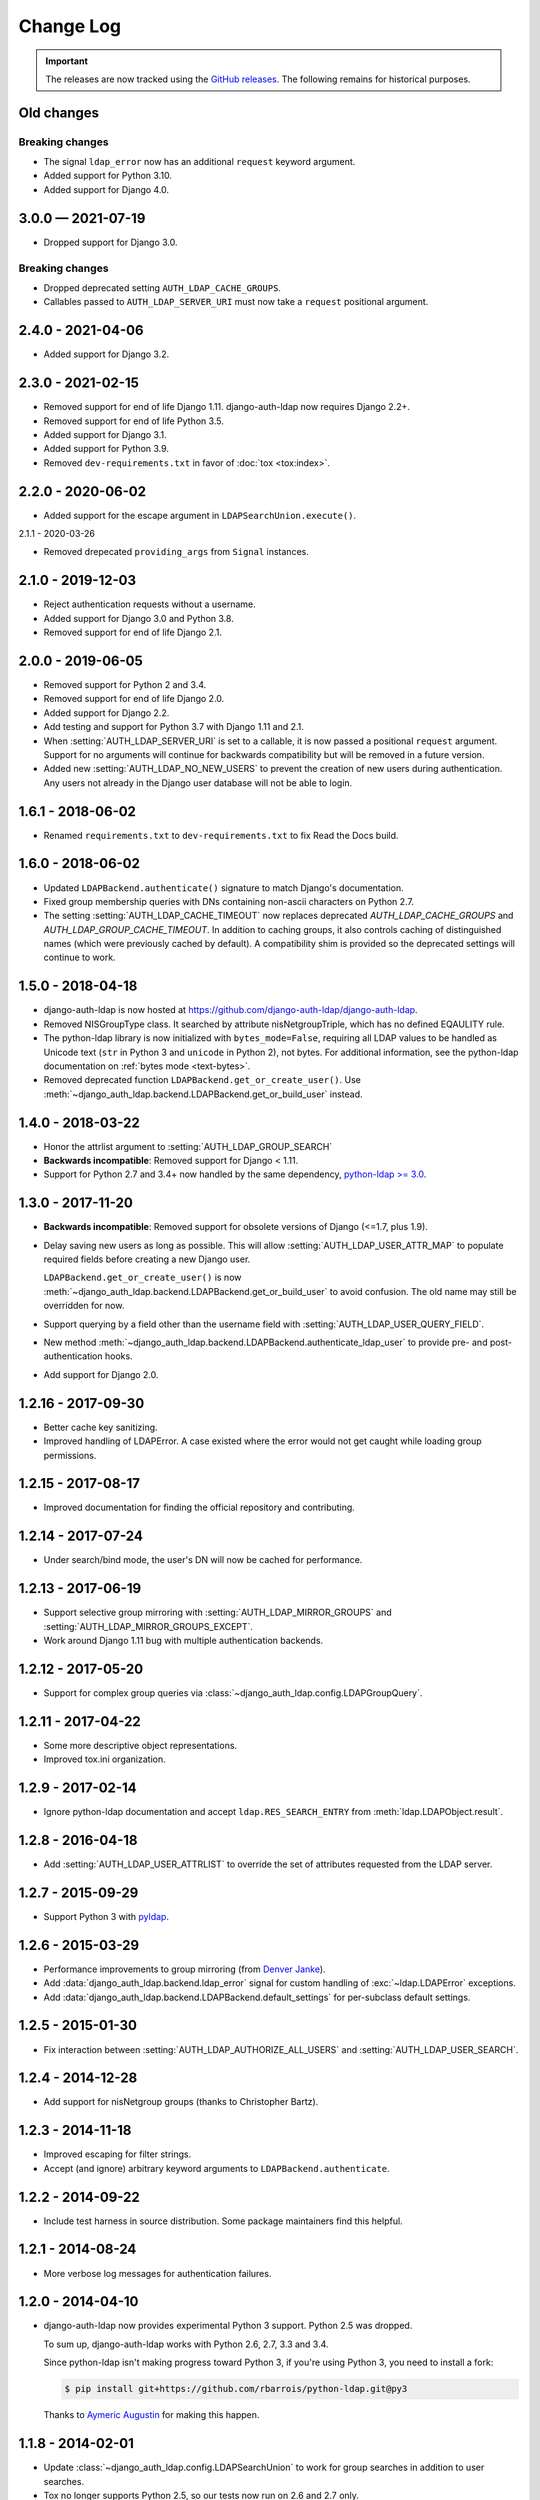 Change Log
==========

.. important:: The releases are now tracked using the `GitHub releases
   <https://github.com/django-auth-ldap/django-auth-ldap/releases>`_. The
   following remains for historical purposes.

Old changes
-----------

Breaking changes
^^^^^^^^^^^^^^^^

- The signal ``ldap_error`` now has an additional ``request`` keyword argument.

- Added support for Python 3.10.
- Added support for Django 4.0.

3.0.0 — 2021-07-19
------------------

- Dropped support for Django 3.0.

Breaking changes
^^^^^^^^^^^^^^^^

- Dropped deprecated setting ``AUTH_LDAP_CACHE_GROUPS``.
- Callables passed to ``AUTH_LDAP_SERVER_URI`` must now take a ``request`` positional argument.

2.4.0 - 2021-04-06
------------------

- Added support for Django 3.2.

2.3.0 - 2021-02-15
------------------

- Removed support for end of life Django 1.11. django-auth-ldap now requires
  Django 2.2+.
- Removed support for end of life Python 3.5.
- Added support for Django 3.1.
- Added support for Python 3.9.
- Removed ``dev-requirements.txt`` in favor of :doc:`tox <tox:index>`.

2.2.0 - 2020-06-02
------------------

- Added support for the escape argument in ``LDAPSearchUnion.execute()``.

2.1.1 - 2020-03-26

- Removed drepecated ``providing_args`` from ``Signal`` instances.

2.1.0 - 2019-12-03
------------------

- Reject authentication requests without a username.
- Added support for Django 3.0 and Python 3.8.
- Removed support for end of life Django 2.1.

2.0.0 - 2019-06-05
------------------

- Removed support for Python 2 and 3.4.
- Removed support for end of life Django 2.0.
- Added support for Django 2.2.
- Add testing and support for Python 3.7 with Django 1.11 and 2.1.
- When :setting:`AUTH_LDAP_SERVER_URI` is set to a callable, it is now passed a
  positional ``request`` argument. Support for no arguments will continue for
  backwards compatibility but will be removed in a future version.
- Added new :setting:`AUTH_LDAP_NO_NEW_USERS` to prevent the creation of new
  users during authentication. Any users not already in the Django user
  database will not be able to login.

1.6.1 - 2018-06-02
------------------

- Renamed ``requirements.txt`` to ``dev-requirements.txt`` to fix Read the Docs
  build.

1.6.0 - 2018-06-02
------------------

- Updated ``LDAPBackend.authenticate()`` signature to match Django's
  documentation.
- Fixed group membership queries with DNs containing non-ascii characters on
  Python 2.7.
- The setting :setting:`AUTH_LDAP_CACHE_TIMEOUT` now replaces deprecated
  `AUTH_LDAP_CACHE_GROUPS` and `AUTH_LDAP_GROUP_CACHE_TIMEOUT`. In addition to
  caching groups, it also controls caching of distinguished names (which were
  previously cached by default). A compatibility shim is provided so the
  deprecated settings will continue to work.

1.5.0 - 2018-04-18
------------------

- django-auth-ldap is now hosted at
  https://github.com/django-auth-ldap/django-auth-ldap.

- Removed NISGroupType class. It searched by attribute nisNetgroupTriple, which
  has no defined EQAULITY rule.

- The python-ldap library is now initialized with ``bytes_mode=False``,
  requiring all LDAP values to be handled as Unicode text (``str`` in Python 3
  and ``unicode`` in Python 2), not bytes. For additional information, see the
  python-ldap documentation on :ref:`bytes mode <text-bytes>`.

- Removed deprecated function ``LDAPBackend.get_or_create_user()``. Use
  :meth:`~django_auth_ldap.backend.LDAPBackend.get_or_build_user` instead.


1.4.0 - 2018-03-22
------------------

- Honor the attrlist argument to :setting:`AUTH_LDAP_GROUP_SEARCH`

- **Backwards incompatible**: Removed support for Django < 1.11.

- Support for Python 2.7 and 3.4+ now handled by the same dependency,
  `python-ldap >= 3.0 <https://pypi.org/project/python-ldap/>`_.


1.3.0 - 2017-11-20
------------------

- **Backwards incompatible**: Removed support for obsolete versions of
  Django (<=1.7, plus 1.9).

- Delay saving new users as long as possible. This will allow
  :setting:`AUTH_LDAP_USER_ATTR_MAP` to populate required fields before creating
  a new Django user.

  ``LDAPBackend.get_or_create_user()`` is now
  :meth:`~django_auth_ldap.backend.LDAPBackend.get_or_build_user` to avoid
  confusion. The old name may still be overridden for now.

- Support querying by a field other than the username field with
  :setting:`AUTH_LDAP_USER_QUERY_FIELD`.

- New method
  :meth:`~django_auth_ldap.backend.LDAPBackend.authenticate_ldap_user` to
  provide pre- and post-authentication hooks.

- Add support for Django 2.0.


1.2.16 - 2017-09-30
-------------------

- Better cache key sanitizing.

- Improved handling of LDAPError. A case existed where the error would not get
  caught while loading group permissions.


1.2.15 - 2017-08-17
-------------------

- Improved documentation for finding the official repository and contributing.


1.2.14 - 2017-07-24
-------------------

- Under search/bind mode, the user's DN will now be cached for
  performance.


1.2.13 - 2017-06-19
-------------------

- Support selective group mirroring with :setting:`AUTH_LDAP_MIRROR_GROUPS` and
  :setting:`AUTH_LDAP_MIRROR_GROUPS_EXCEPT`.

- Work around Django 1.11 bug with multiple authentication backends.


1.2.12 - 2017-05-20
-------------------

- Support for complex group queries via
  :class:`~django_auth_ldap.config.LDAPGroupQuery`.


1.2.11 - 2017-04-22
-------------------

- Some more descriptive object representations.

- Improved tox.ini organization.


1.2.9 - 2017-02-14
------------------

- Ignore python-ldap documentation and accept ``ldap.RES_SEARCH_ENTRY`` from
  :meth:`ldap.LDAPObject.result`.


1.2.8 - 2016-04-18
------------------

- Add :setting:`AUTH_LDAP_USER_ATTRLIST` to override the set of attributes
  requested from the LDAP server.


1.2.7 - 2015-09-29
------------------

- Support Python 3 with `pyldap <https://pypi.org/project/pyldap/>`_.


1.2.6 - 2015-03-29
------------------

- Performance improvements to group mirroring (from
  `Denver Janke <https://bitbucket.org/denverjanke>`_).

- Add :data:`django_auth_ldap.backend.ldap_error` signal for custom handling of
  :exc:`~ldap.LDAPError` exceptions.

- Add :data:`django_auth_ldap.backend.LDAPBackend.default_settings` for
  per-subclass default settings.


1.2.5 - 2015-01-30
------------------

- Fix interaction between :setting:`AUTH_LDAP_AUTHORIZE_ALL_USERS` and
  :setting:`AUTH_LDAP_USER_SEARCH`.


1.2.4 - 2014-12-28
------------------

- Add support for nisNetgroup groups (thanks to Christopher Bartz).


1.2.3 - 2014-11-18
------------------

- Improved escaping for filter strings.

- Accept (and ignore) arbitrary keyword arguments to
  ``LDAPBackend.authenticate``.


1.2.2 - 2014-09-22
------------------

- Include test harness in source distribution. Some package maintainers find
  this helpful.


1.2.1 - 2014-08-24
------------------

- More verbose log messages for authentication failures.


1.2.0 - 2014-04-10
------------------

- django-auth-ldap now provides experimental Python 3 support. Python 2.5 was
  dropped.

  To sum up, django-auth-ldap works with Python 2.6, 2.7, 3.3 and 3.4.

  Since python-ldap isn't making progress toward Python 3, if you're using
  Python 3, you need to install a fork:

  .. code-block:: bash

      $ pip install git+https://github.com/rbarrois/python-ldap.git@py3

  Thanks to `Aymeric Augustin <https://myks.org/en/>`_ for making this happen.


1.1.8 - 2014-02-01
------------------

* Update :class:`~django_auth_ldap.config.LDAPSearchUnion` to work for group
  searches in addition to user searches.

* Tox no longer supports Python 2.5, so our tests now run on 2.6 and 2.7 only.


1.1.7 - 2013-11-19
------------------

* Bug fix: :setting:`AUTH_LDAP_GLOBAL_OPTIONS` could be ignored in some cases
  (such as :func:`~django_auth_ldap.backend.LDAPBackend.populate_user`).


1.1.5 - 2013-10-25
------------------

* Support POSIX group permissions with no gidNumber attribute.

* Support multiple group DNs for \*_FLAGS_BY_GROUP.


1.1.4 - 2013-03-09
------------------

* Add support for Django 1.5's custom user models.


1.1.3 - 2013-01-05
------------------

* Reject empty passwords by default.

  Unless :setting:`AUTH_LDAP_PERMIT_EMPTY_PASSWORD` is set to True,
  LDAPBackend.authenticate() will immediately return None if the password is
  empty. This is technically backwards-incompatible, but it's a more secure
  default for those LDAP servers that are configured such that binds without
  passwords always succeed.

* Add support for pickling LDAP-authenticated users.
